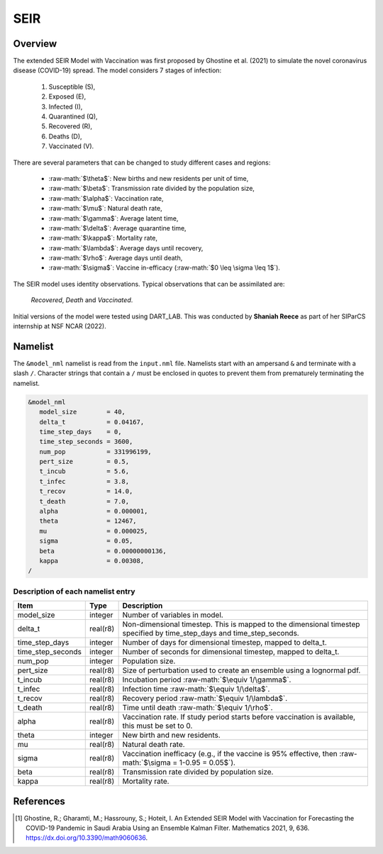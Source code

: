 .. role:: raw-math(raw)
    :format: latex html
SEIR
====

Overview
--------

The extended SEIR Model with Vaccination was first proposed by Ghostine et al. (2021)
to simulate the novel coronavirus disease (COVID-19) spread. The model considers 7
stages of infection:

  1. Susceptible (S),
  2. Exposed (E),
  3. Infected (I),
  4. Quarantined (Q),
  5. Recovered (R),
  6. Deaths (D),
  7. Vaccinated (V).

There are several parameters that can be changed to study different cases and regions:

  - :raw-math:`$\theta$`: New births and new residents per unit of time,
  - :raw-math:`$\beta$`: Transmission rate divided by the population size,
  - :raw-math:`$\alpha$`: Vaccination rate,
  - :raw-math:`$\mu$`: Natural death rate,
  - :raw-math:`$\gamma$`: Average latent time,
  - :raw-math:`$\delta$`: Average quarantine time,
  - :raw-math:`$\kappa$`: Mortality rate, 
  - :raw-math:`$\lambda$`: Average days until recovery, 
  - :raw-math:`$\rho$`: Average days until death,
  - :raw-math:`$\sigma$`: Vaccine in-efficacy (:raw-math:`$0 \leq \sigma \leq 1$`).

The SEIR model uses identity observations. Typical observations that can be assimilated
are: 
  *Recovered*, *Death* and *Vaccinated*. 


Initial versions of the model were tested using DART_LAB. This was conducted by  
**Shaniah Reece** as part of her SIParCS internship at NSF NCAR (2022).

Namelist
--------

The ``&model_nml`` namelist is read from the ``input.nml`` file. Namelists
start with an ampersand ``&`` and terminate with a slash ``/``. Character
strings that contain a ``/`` must be enclosed in quotes to prevent them from
prematurely terminating the namelist.

.. code-block:: fortran

  &model_nml
     model_size        = 40,
     delta_t           = 0.04167,
     time_step_days    = 0,
     time_step_seconds = 3600,
     num_pop           = 331996199,
     pert_size         = 0.5, 
     t_incub           = 5.6,
     t_infec           = 3.8,
     t_recov           = 14.0,
     t_death           = 7.0,
     alpha             = 0.000001,
     theta             = 12467,
     mu                = 0.000025,
     sigma             = 0.05,
     beta              = 0.00000000136,
     kappa             = 0.00308,
  /

Description of each namelist entry
~~~~~~~~~~~~~~~~~~~~~~~~~~~~~~~~~~

+-------------------+----------+-------------------------------------------+
| Item              | Type     | Description                               |      
+===================+==========+===========================================+
| model_size        | integer  | Number of variables in model.             |   
+-------------------+----------+-------------------------------------------+
| delta_t           | real(r8) | Non-dimensional timestep. This is         |
|                   |          | mapped to the dimensional timestep        |
|                   |          | specified by time_step_days and           |
|                   |          | time_step_seconds.                        |
+-------------------+----------+-------------------------------------------+
| time_step_days    | integer  | Number of days for dimensional            |
|                   |          | timestep, mapped to delta_t.              |
+-------------------+----------+-------------------------------------------+
| time_step_seconds | integer  | Number of seconds for dimensional         |
|                   |          | timestep, mapped to delta_t.              |
+-------------------+----------+-------------------------------------------+
| num_pop           | integer  | Population size.                          |   
+-------------------+----------+-------------------------------------------+
| pert_size         | real(r8) | Size of perturbation used to create       |
|                   |          | an ensemble using a lognormal pdf.        |  
+-------------------+----------+-------------------------------------------+
| t_incub           | real(r8) | Incubation period                         |
|                   |          | :raw-math:`$\equiv 1/\gamma$`.            |  
+-------------------+----------+-------------------------------------------+
| t_infec           | real(r8) | Infection time                            |   
|                   |          | :raw-math:`$\equiv 1/\delta$`.            | 
+-------------------+----------+-------------------------------------------+  
| t_recov           | real(r8) | Recovery period                           |   
|                   |          | :raw-math:`$\equiv 1/\lambda$`.           | 
+-------------------+----------+-------------------------------------------+
| t_death           | real(r8) | Time until death                          |   
|                   |          | :raw-math:`$\equiv 1/\rho$`.              | 
+-------------------+----------+-------------------------------------------+  
| alpha             | real(r8) | Vaccination rate. If study period         |
|                   |          | starts before vaccination is              | 
|                   |          | available, this must be set to 0.         | 
+-------------------+----------+-------------------------------------------+  
| theta             | integer  | New birth and new residents.              |   
+-------------------+----------+-------------------------------------------+  
| mu                | real(r8) | Natural death rate.                       |   
+-------------------+----------+-------------------------------------------+ 
| sigma             | real(r8) | Vaccination inefficacy (e.g., if the      |
|                   |          | vaccine is 95% effective, then            |
|                   |          | :raw-math:`$\sigma = 1-0.95 = 0.05$`).    |   
+-------------------+----------+-------------------------------------------+
| beta              | real(r8) | Transmission rate divided by population   |
|                   |          | size.                                     |
+-------------------+----------+-------------------------------------------+ 
| kappa             | real(r8) | Mortality rate.                           |   
+-------------------+----------+-------------------------------------------+ 
  
References
----------

.. [1] Ghostine, R.; Gharamti, M.; Hassrouny, S.; Hoteit, I. An Extended SEIR Model with Vaccination for Forecasting the COVID-19 Pandemic in Saudi Arabia Using an Ensemble Kalman Filter. Mathematics 2021, 9, 636. https://dx.doi.org/10.3390/math9060636.
